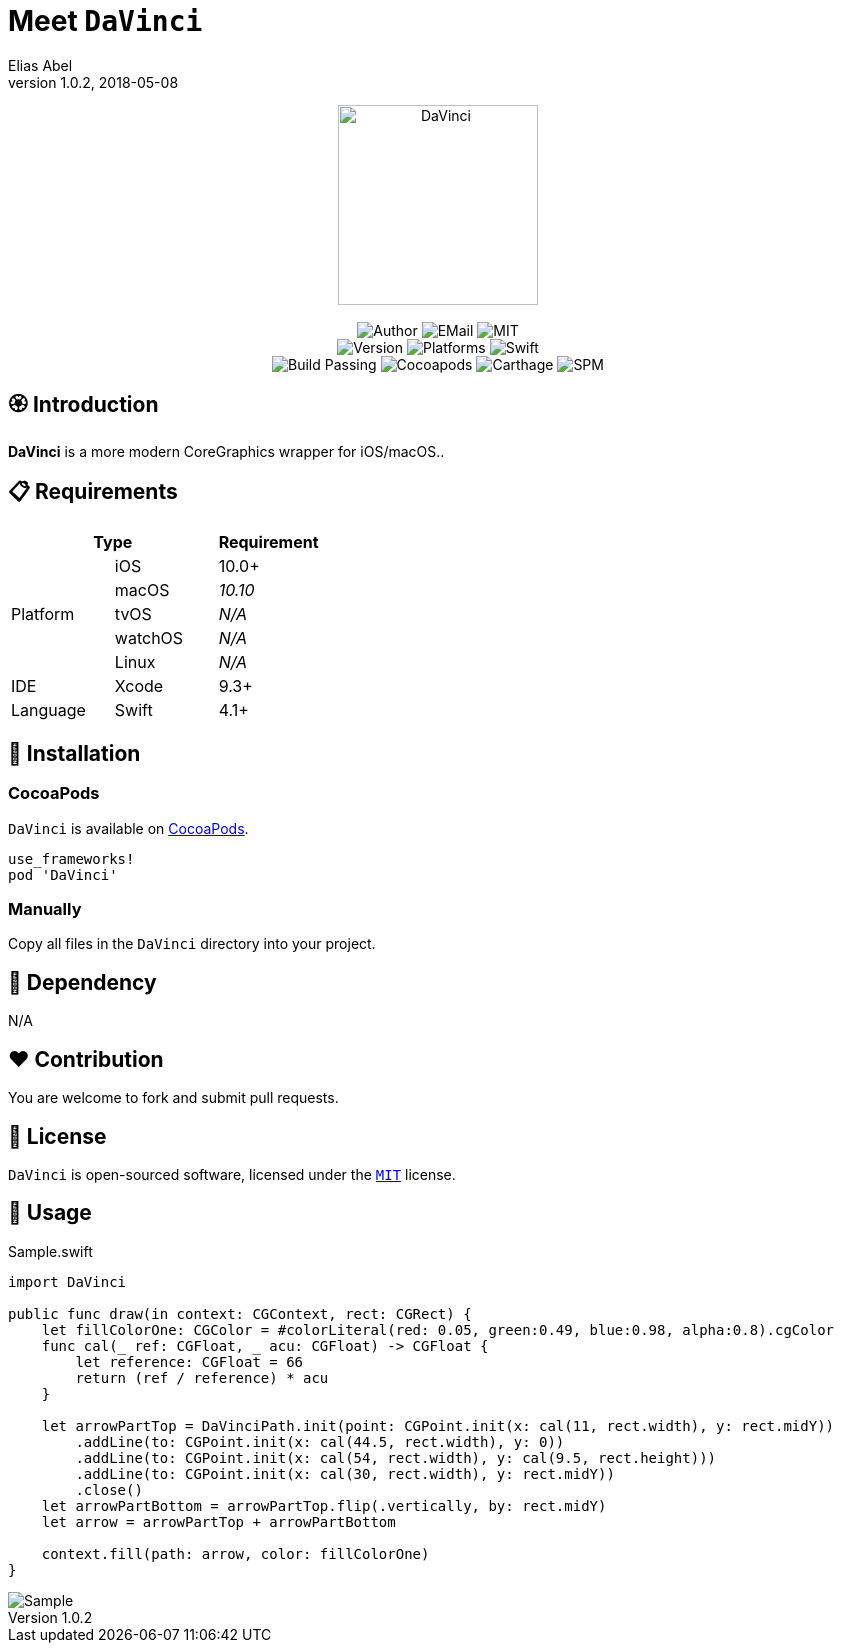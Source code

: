 :name: DaVinci
:author: Elias Abel
:author_esc: Elias%20Abel
:mail: admin@meniny.cn
:desc: a more modern CoreGraphics wrapper for iOS/macOS.
:icon: {name}.png
:version: 1.0.2
:na: N/A
:ios: 10.0
:macos: 10.10
:watchos: {na}
:tvos: {na}
:linux: {na}
:xcode: 9.3
:swift: 4.1
:license: MIT
:sep: %20%7C%20
:platform: iOS{sep}macOS
= Meet `{name}`
{author} <{mail}>
v{version}, 2018-05-08

[subs="attributes"]
++++
<p align="center">
  <img src="./Assets/{icon}" alt="{name}" width="200px">
  <br/><br/>
  <img alt="Author" src="https://img.shields.io/badge/author-{author_esc}-blue.svg">
  <img alt="EMail" src="https://img.shields.io/badge/mail-{mail}-orange.svg">
  <img alt="MIT" src="https://img.shields.io/badge/license-{license}-blue.svg">
  <br/>
  <img alt="Version" src="https://img.shields.io/badge/version-{version}-brightgreen.svg">
  <img alt="Platforms" src="https://img.shields.io/badge/platform-{platform}-lightgrey.svg">
  <img alt="Swift" src="https://img.shields.io/badge/swift-{swift}%2B-orange.svg">
  <br/>
  <img alt="Build Passing" src="https://img.shields.io/badge/build-passing-brightgreen.svg">
  <img alt="Cocoapods" src="https://img.shields.io/badge/cocoapods-compatible-brightgreen.svg">
  <img alt="Carthage" src="https://img.shields.io/badge/carthage-compatible-brightgreen.svg">
  <img alt="SPM" src="https://img.shields.io/badge/spm-compatible-brightgreen.svg">
</p>
++++

:toc:

== 🏵 Introduction

**{name}** is {desc}.

== 📋 Requirements

[%header]
|===
2+^m|Type 1+^m|Requirement

1.5+^.^|Platform ^|iOS ^|{ios}+
^|macOS ^e|{macos}
^|tvOS ^e|{tvos}
^|watchOS ^e|{watchos}
^|Linux ^e|{linux}

^|IDE ^|Xcode ^| {xcode}+
^|Language ^|Swift ^| {swift}+
|===

== 📲 Installation

=== CocoaPods

`{name}` is available on link:https://cocoapods.org[CocoaPods].

[source, ruby, subs="verbatim,attributes"]
----
use_frameworks!
pod '{name}'
----

=== Manually

Copy all files in the `{name}` directory into your project.

== 🛌 Dependency

{na}

== ❤️ Contribution

You are welcome to fork and submit pull requests.

== 🔖 License

`{name}` is open-sourced software, licensed under the link:./LICENSE.md[`{license}`] license.

== 🔫 Usage

.Sample.swift
[source, swift, subs="verbatim,attributes"]
----
import {name}

public func draw(in context: CGContext, rect: CGRect) {
    let fillColorOne: CGColor = #colorLiteral(red: 0.05, green:0.49, blue:0.98, alpha:0.8).cgColor
    func cal(_ ref: CGFloat, _ acu: CGFloat) -> CGFloat {
        let reference: CGFloat = 66
        return (ref / reference) * acu
    }

    let arrowPartTop = DaVinciPath.init(point: CGPoint.init(x: cal(11, rect.width), y: rect.midY))
        .addLine(to: CGPoint.init(x: cal(44.5, rect.width), y: 0))
        .addLine(to: CGPoint.init(x: cal(54, rect.width), y: cal(9.5, rect.height)))
        .addLine(to: CGPoint.init(x: cal(30, rect.width), y: rect.midY))
        .close()
    let arrowPartBottom = arrowPartTop.flip(.vertically, by: rect.midY)
    let arrow = arrowPartTop + arrowPartBottom

    context.fill(path: arrow, color: fillColorOne)
}
----

image::./Assets/Sample.png[Sample]
